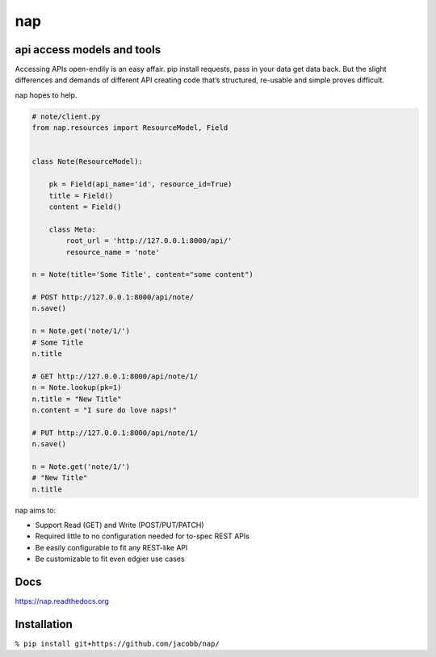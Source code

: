 ===
nap
===

api access models and tools
===========================

Accessing APIs open-endily is an easy affair. pip install requests, pass in your data get data back. But the slight differences and demands of different API creating code that’s structured, re-usable and simple proves difficult.

nap hopes to help.

..  code-block:: python

    # note/client.py
    from nap.resources import ResourceModel, Field


    class Note(ResourceModel):

        pk = Field(api_name='id', resource_id=True)
        title = Field()
        content = Field()

        class Meta:
            root_url = 'http://127.0.0.1:8000/api/'
            resource_name = 'note'

    n = Note(title='Some Title', content="some content")

    # POST http://127.0.0.1:8000/api/note/
    n.save()

    n = Note.get('note/1/')
    # Some Title
    n.title

    # GET http://127.0.0.1:8000/api/note/1/
    n = Note.lookup(pk=1)
    n.title = "New Title"
    n.content = "I sure do love naps!"

    # PUT http://127.0.0.1:8000/api/note/1/
    n.save()

    n = Note.get('note/1/')
    # "New Title"
    n.title


nap aims to:

* Support Read (GET) and Write (POST/PUT/PATCH)
* Required little to no configuration needed for to-spec REST APIs
* Be easily configurable to fit any REST-like API
* Be customizable to fit even edgier use cases


Docs
====
https://nap.readthedocs.org


Installation
============

``% pip install git+https://github.com/jacobb/nap/``

